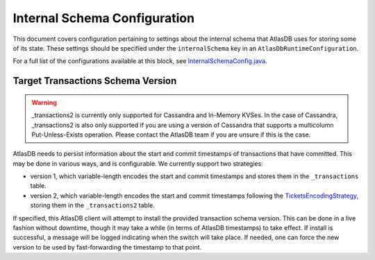 .. _internal-schema-configuration:

=============================
Internal Schema Configuration
=============================

This document covers configuration pertaining to settings about the internal schema that AtlasDB uses for storing
some of its state. These settings should be specified under the ``internalSchema`` key in an
``AtlasDbRuntimeConfiguration``.

For a full list of the configurations available at this block, see
`InternalSchemaConfig.java <https://github.com/palantir/atlasdb/blob/develop/atlasdb-impl-shared/src/main/java/com/palantir/atlasdb/internalschema/InternalSchemaConfig.java>`__.

Target Transactions Schema Version
==================================

.. warning::

   _transactions2 is currently only supported for Cassandra and In-Memory KVSes.
   In the case of Cassandra, _transactions2 is also only supported if you are using a version of Cassandra that supports
   a multicolumn Put-Unless-Exists operation. Please contact the AtlasDB team if you are unsure if this is the case.

AtlasDB needs to persist information about the start and commit timestamps of transactions that have committed.
This may be done in various ways, and is configurable. We currently support two strategies:

- version 1, which variable-length encodes the start and commit timestamps and stores them in the ``_transactions``
  table.
- version 2, which variable-length encodes the start and commit timestamps following the
  `TicketsEncodingStrategy <https://github.com/palantir/atlasdb/blob/develop/atlasdb-impl-shared/src/main/java/com/palantir/atlasdb/transaction/encoding/TicketsEncodingStrategy.java>`__,
  storing them in the ``_transactions2`` table.

If specified, this AtlasDB client will attempt to install the provided transaction schema version. This can be done in
a live fashion without downtime, though it may take a while (in terms of AtlasDB timestamps) to take effect. If
install is successful, a message will be logged indicating when the switch will take place. If needed, one can force
the new version to be used by fast-forwarding the timestamp to that point.
